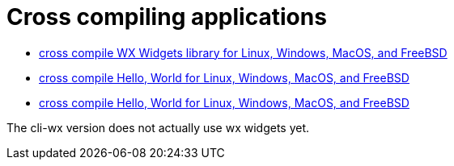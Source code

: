 // SPDX-License-Identifier: Apache-2.0
:doctype: article

= Cross compiling applications

* <<docker-crossbuild-wx#, cross compile WX Widgets library for Linux, Windows, MacOS, and FreeBSD>>
* <<hello-cli/README.adoc#, cross compile Hello, World for Linux, Windows, MacOS, and FreeBSD>>
* <<hello-cli-wx/README.adoc#, cross compile Hello, World for Linux, Windows, MacOS, and FreeBSD>>

The cli-wx version does not actually use wx widgets yet.
